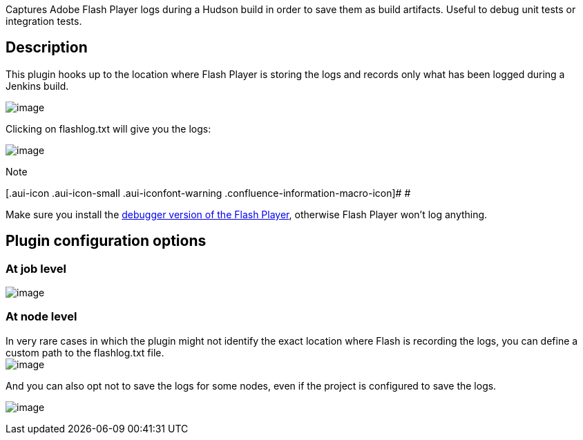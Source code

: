 Captures Adobe Flash Player logs during a Hudson build in order to save
them as build artifacts. Useful to debug unit tests or integration
tests.

[[FlashLogPlugin-Description]]
== Description

This plugin hooks up to the location where Flash Player is storing the
logs and records only what has been logged during a Jenkins build.

[.confluence-embedded-file-wrapper]#image:docs/images/flashlog_artifact.jpg[image]#

Clicking on flashlog.txt will give you the logs:

[.confluence-embedded-file-wrapper]#image:docs/images/flashlog_text.jpg[image]#

Note

[.aui-icon .aui-icon-small .aui-iconfont-warning .confluence-information-macro-icon]#
#

Make sure you install the
http://www.adobe.com/support/flashplayer/downloads.html[debugger version
of the Flash Player], otherwise Flash Player won't log anything.

[[FlashLogPlugin-Pluginconfigurationoptions]]
== Plugin configuration options

[[FlashLogPlugin-Atjoblevel]]
=== At job level

[.confluence-embedded-file-wrapper]#image:docs/images/flashlog_job_configuration.jpg[image]#

[[FlashLogPlugin-Atnodelevel]]
=== At node level

In very rare cases in which the plugin might not identify the exact
location where Flash is recording the logs, you can define a custom path
to the flashlog.txt file. +
[.confluence-embedded-file-wrapper]#image:docs/images/flashlog_global_flashlog_config.jpg[image]#

And you can also opt not to save the logs for some nodes, even if the
project is configured to save the logs.

[.confluence-embedded-file-wrapper]#image:docs/images/flashlog_global_disablenode.jpg[image]#
